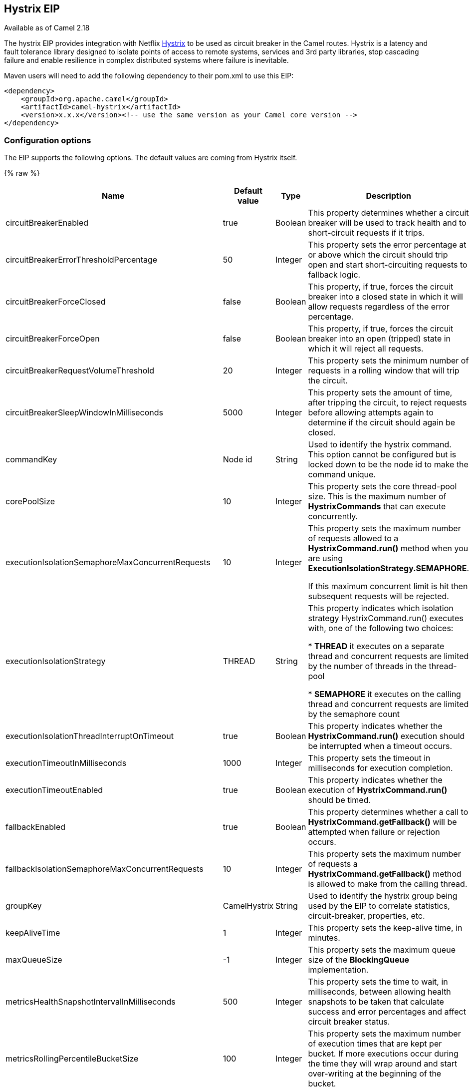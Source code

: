 ## Hystrix EIP

Available as of Camel 2.18

The hystrix EIP provides integration with Netflix link:https://github.com/Netflix/Hystrix[Hystrix] to be used as circuit breaker in the Camel routes. Hystrix is a latency and fault tolerance library designed to isolate points of access to remote systems, services and 3rd party libraries, stop cascading failure and enable resilience in complex distributed systems where failure is inevitable.

Maven users will need to add the following dependency to their pom.xml to use this EIP:

[source,java]
---------------------
<dependency>
    <groupId>org.apache.camel</groupId>
    <artifactId>camel-hystrix</artifactId>
    <version>x.x.x</version><!-- use the same version as your Camel core version -->
</dependency>
---------------------

### Configuration options

The EIP supports the following options. The default values are coming from Hystrix itself.

{% raw %}
[width="100%",cols="30,15,15,40",options="header"]
|=======================================================================
| Name | Default value | Type | Description
| circuitBreakerEnabled | true | Boolean | This property determines whether a circuit breaker will be used to track health and to short-circuit requests if it trips.
| circuitBreakerErrorThresholdPercentage | 50 | Integer | This property sets the error percentage at or above which the circuit should trip open and start short-circuiting requests to fallback logic.
| circuitBreakerForceClosed | false | Boolean | This property, if true, forces the circuit breaker into a closed state in which it will allow requests regardless of the error percentage.
| circuitBreakerForceOpen | false | Boolean | This property, if true, forces the circuit breaker into an open (tripped) state in which it will reject all requests.
| circuitBreakerRequestVolumeThreshold | 20 | Integer | This property sets the minimum number of requests in a rolling window that will trip the circuit.
| circuitBreakerSleepWindowInMilliseconds | 5000 | Integer | This property sets the amount of time, after tripping the circuit, to reject requests before allowing attempts again to determine if the circuit should again be closed.
| commandKey | Node id | String | Used to identify the hystrix command. This option cannot be configured but is locked down to be the node id to make the command unique.
| corePoolSize | 10 | Integer | This property sets the core thread-pool size. This is the maximum number of *HystrixCommands* that can execute concurrently.
| executionIsolationSemaphoreMaxConcurrentRequests | 10 | Integer | This property sets the maximum number of requests allowed to a *HystrixCommand.run()* method when you are using *ExecutionIsolationStrategy.SEMAPHORE*.

If this maximum concurrent limit is hit then subsequent requests will be rejected.
| executionIsolationStrategy | THREAD | String | This property indicates which isolation strategy HystrixCommand.run() executes with, one of the following two choices:

* *THREAD* it executes on a separate thread and concurrent requests are limited by the number of threads in the thread-pool

* *SEMAPHORE* it executes on the calling thread and concurrent requests are limited by the semaphore count

| executionIsolationThreadInterruptOnTimeout | true | Boolean | This property indicates whether the *HystrixCommand.run()* execution should be interrupted when a timeout occurs.
| executionTimeoutInMilliseconds | 1000 | Integer | This property sets the timeout in milliseconds for execution completion.
| executionTimeoutEnabled | true | Boolean | This property indicates whether the execution of *HystrixCommand.run()* should be timed.
| fallbackEnabled | true | Boolean | This property determines whether a call to *HystrixCommand.getFallback()* will be attempted when failure or rejection occurs.
| fallbackIsolationSemaphoreMaxConcurrentRequests | 10 | Integer | This property sets the maximum number of requests a *HystrixCommand.getFallback()* method is allowed to make from the calling thread.
| groupKey | CamelHystrix | String | Used to identify the hystrix group being used by the EIP to correlate statistics, circuit-breaker, properties, etc.
| keepAliveTime | 1 | Integer | This property sets the keep-alive time, in minutes.
| maxQueueSize | -1 | Integer | This property sets the maximum queue size of the *BlockingQueue* implementation.
| metricsHealthSnapshotIntervalInMilliseconds | 500 | Integer | This property sets the time to wait, in milliseconds, between allowing health snapshots to be taken that calculate success and error percentages and affect circuit breaker status.
| metricsRollingPercentileBucketSize | 100 | Integer | This property sets the maximum number of execution times that are kept per bucket. If more executions occur during the time they will wrap around and start over-writing at the beginning of the bucket.
| metricsRollingPercentileEnabled | true | Boolean | This property indicates whether execution latency should be tracked. The latency is calculated as a percentile. If *false* summary statistics (mean, percentiles) are returned as *-1*.
| metricsRollingPercentileWindowBuckets | 6 | Integer | This property sets the number of buckets the rollingPercentile window will be divided into.
| metricsRollingPercentileWindowInMilliseconds | 60000 | Integer | This property sets the duration of the rolling window in which execution times are kept to allow for percentile calculations, in milliseconds.
| metricsRollingStatisticalWindowBuckets | 10 | Integer | This property sets the number of buckets the rolling statistical window is divided into.
| metricsRollingStatisticalWindowInMilliseconds | 10000 | Integer | The following properties are related to capturing metrics from *HystrixCommand* and *HystrixObservableCommand* execution.
| queueSizeRejectionThreshold | 5 | Integer | This property sets the queue size rejection threshold — an artificial maximum queue size at which rejections will occur even if maxQueueSize has not been reached.
| requestLogEnabled | true | Boolean | This property indicates whether *HystrixCommand* execution and events should be logged to *HystrixRequestLog*.
| threadPoolKey | null | String | Used to define which thread-pool this command should run in. By default this is using the same key as the group key.
| threadPoolMetricsRollingStatisticalWindowBuckets | 10 | Integer | This property sets the number of buckets the rolling statistical window is divided into.
| threadPoolMetricsRollingStatisticalWindowInMilliseconds | 10000 | Integer | This property sets the duration of the statistical rolling window, in milliseconds. This is how long metrics are kept for the thread pool.
|=======================================================================
{% endraw %}

### Example
Below is an example route showing an Hystrix endpoint that protects against slow operation by falling back to the in-lined fallback route. By default the timeout request is just *1000ms* so the HTTP endpoint has to be fairly quick to succeed.
[source,java]
---------------------
from("direct:start")
    .hystrix()
        .to("http://fooservice.com/slow")
    .onFallback()
        .transform().constant("Fallback message")
    .end()
    .to("mock:result");
---------------------

And in XML DSL:
[source,xml]
---------------------
<camelContext xmlns="http://camel.apache.org/schema/spring">
  <route>
    <from uri="direct:start"/>
    <hystrix>
      <to uri="http://fooservice.com/slow"/>
      <onFallback>
        <transform>
          <constant>Fallback message</constant>
        </transform>
      </onFallback>
    </hystrix>
    <to uri="mock:result"/>
  </route>
</camelContext>
---------------------

### onFallback vs onFallbackViaNetwork
If you are using *onFallback* then that is intended to be local processing only where you can do a message transformation or call a bean or something as the fallback. If you need to call an external service over the network then you should use *onFallbackViaNetwork* that runs in another independent *HystrixCommand* that uses its own thread pool to not exhaust the first command.
Configuring Hystrix Example
Hystrix has many options as listed in the table above. For example to set a higher timeout to *5* seconds, and also let the circuit breaker wait *10* seconds before attempting a request again when the state was tripped to be open.
[source,java]
---------------------
from("direct:start")
    .hystrix()
        .hystrixConfiguration()
             .executionTimeoutInMilliseconds(5000).circuitBreakerSleepWindowInMilliseconds(10000)
        .end()
        .to("http://fooservice.com/slow")
    .onFallback()
        .transform().constant("Fallback message")
    .end()
    .to("mock:result");
---------------------

And in XML DSL:
[source,xml]
---------------------
<camelContext xmlns="http://camel.apache.org/schema/spring">
  <route>
    <from uri="direct:start"/>
    <hystrix>
      <hystrixConfiguration executionTimeoutInMilliseconds="5000" circuitBreakerSleepWindowInMilliseconds="10000"/>
      <to uri="http://fooservice.com/slow"/>
      <onFallback>
        <transform>
          <constant>Fallback message</constant>
        </transform>
      </onFallback>
    </hystrix>
    <to uri="mock:result"/>
  </route>
</camelContext>
---------------------


You can also configure hystrix globally and then refer to that configuration:
[source,xml]
---------------------
<camelContext xmlns="http://camel.apache.org/schema/spring">

  <!-- a shared config which you can refer to from all your hystrix EIPs -->
  <hystrixConfiguration id="sharedConfig" executionTimeoutInMilliseconds="5000" circuitBreakerSleepWindowInMilliseconds="10000"/>

  <route>
    <from uri="direct:start"/>
    <hystrix hystrixConfigurationRef="sharedConfig">
      <to uri="http://fooservice.com/slow"/>
      <onFallback>
        <transform>
          <constant>Fallback message</constant>
        </transform>
      </onFallback>
    </hystrix>
    <to uri="mock:result"/>
  </route>
</camelContext>
---------------------

### Example
You can find an example in the source code: link:https://github.com/apache/camel/tree/master/examples/camel-example-hystrix[camel-example-hystrix].
